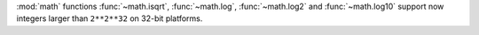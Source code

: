 :mod:`math` functions :func:`~math.isqrt`, :func:`~math.log`, :func:`~math.log2` and
:func:`~math.log10` support now integers larger than ``2**2**32`` on 32-bit
platforms.
